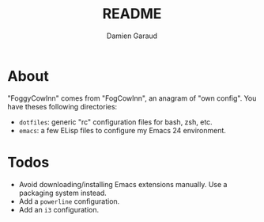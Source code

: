 #+TITLE: README
#+AUTHOR: Damien Garaud

* About

"FoggyCowInn" comes from "FogCowInn", an anagram of "own config". You have
theses following directories:

- =dotfiles=: generic "rc" configuration files for bash, zsh, etc.
- =emacs=: a few ELisp files to configure my Emacs 24 environment.

* Todos

  - Avoid downloading/installing Emacs extensions manually. Use a packaging
    system instead.
  - Add a =powerline= configuration.
  - Add an =i3= configuration.
